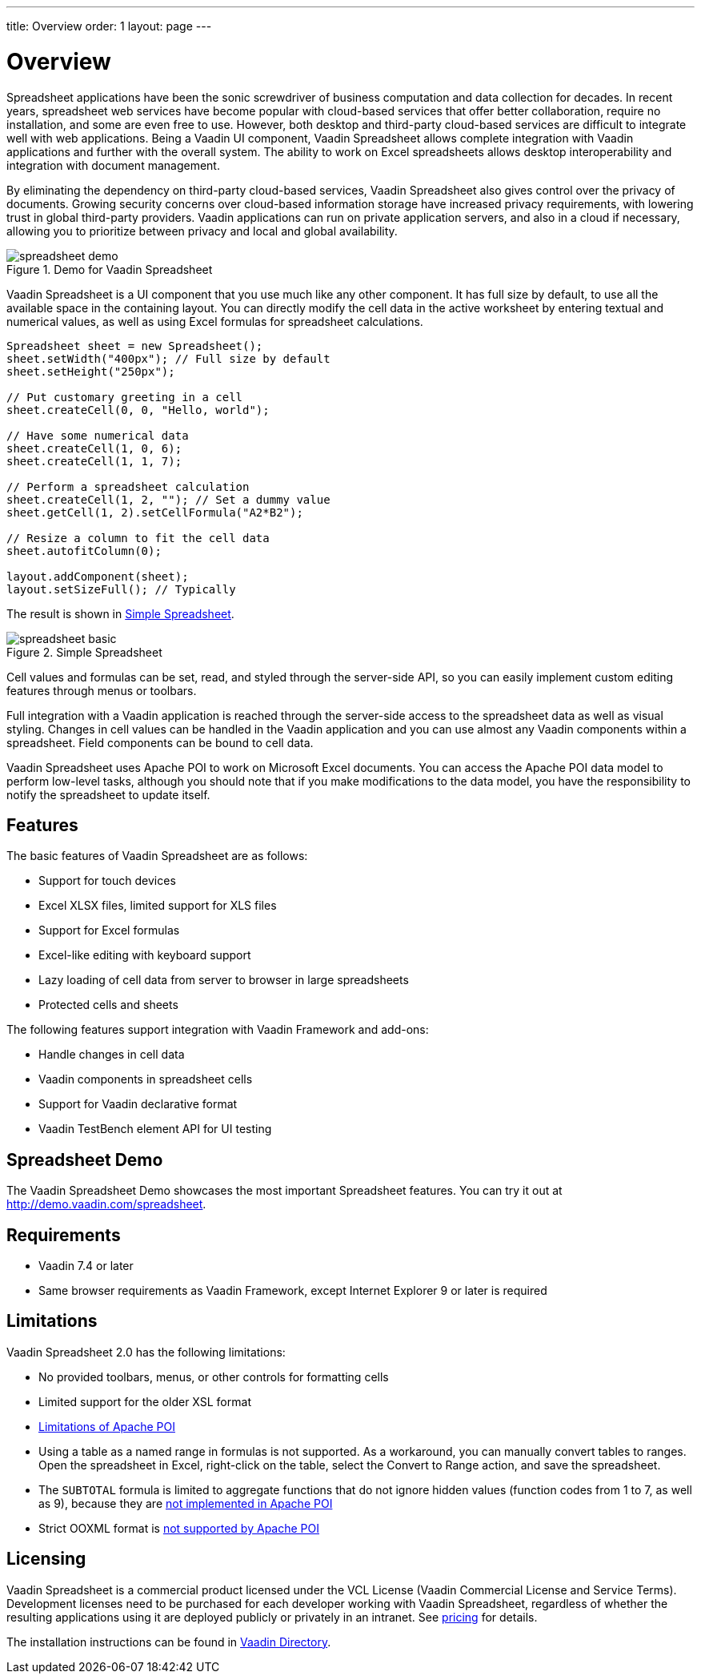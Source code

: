 ---
title: Overview
order: 1
layout: page
---

[[spreadsheet.overview]]
= Overview

Spreadsheet applications have been the sonic screwdriver of business computation
and data collection for decades. In recent years, spreadsheet web services have
become popular with cloud-based services that offer better collaboration,
require no installation, and some are even free to use. However, both desktop
and third-party cloud-based services are difficult to integrate well with web
applications. Being a Vaadin UI component, Vaadin Spreadsheet allows complete
integration with Vaadin applications and further with the overall system. The
ability to work on Excel spreadsheets allows desktop interoperability and
integration with document management.

By eliminating the dependency on third-party cloud-based services, Vaadin
Spreadsheet also gives control over the privacy of documents. Growing security
concerns over cloud-based information storage have increased privacy
requirements, with lowering trust in global third-party providers. Vaadin
applications can run on private application servers, and also in a cloud if
necessary, allowing you to prioritize between privacy and local and global
availability.

[[figure.spreadsheet.overview.demo]]
.Demo for Vaadin Spreadsheet
image::img/spreadsheet-demo.png[]

Vaadin Spreadsheet is a UI component that you use much like any other component.
It has full size by default, to use all the available space in the containing
layout. You can directly modify the cell data in the active worksheet by
entering textual and numerical values, as well as using Excel formulas for
spreadsheet calculations.


----
Spreadsheet sheet = new Spreadsheet();
sheet.setWidth("400px"); // Full size by default
sheet.setHeight("250px");

// Put customary greeting in a cell
sheet.createCell(0, 0, "Hello, world");

// Have some numerical data
sheet.createCell(1, 0, 6);
sheet.createCell(1, 1, 7);

// Perform a spreadsheet calculation
sheet.createCell(1, 2, ""); // Set a dummy value
sheet.getCell(1, 2).setCellFormula("A2*B2");

// Resize a column to fit the cell data
sheet.autofitColumn(0);

layout.addComponent(sheet);
layout.setSizeFull(); // Typically
----

The result is shown in <<figure.spreadsheet.overview.example>>.

[[figure.spreadsheet.overview.example]]
.Simple Spreadsheet
image::img/spreadsheet-basic.png[]

Cell values and formulas can be set, read, and styled through the server-side
API, so you can easily implement custom editing features through menus or
toolbars.

Full integration with a Vaadin application is reached through the server-side
access to the spreadsheet data as well as visual styling. Changes in cell values
can be handled in the Vaadin application and you can use almost any Vaadin
components within a spreadsheet. Field components can be bound to cell data.

Vaadin Spreadsheet uses Apache POI to work on Microsoft Excel documents. You can
access the Apache POI data model to perform low-level tasks, although you should
note that if you make modifications to the data model, you have the
responsibility to notify the spreadsheet to update itself.

[[spreadsheet.overview.features]]
== Features

The basic features of Vaadin Spreadsheet are as follows:

* Support for touch devices
* Excel XLSX files, limited support for XLS files
* Support for Excel formulas
* Excel-like editing with keyboard support
* Lazy loading of cell data from server to browser in large spreadsheets
* Protected cells and sheets

The following features support integration with Vaadin Framework and add-ons:

* Handle changes in cell data
* Vaadin components in spreadsheet cells
* Support for Vaadin declarative format
* Vaadin TestBench element API for UI testing


[[spreadsheet.overview.demo]]
== Spreadsheet Demo

The Vaadin Spreadsheet Demo showcases the most important Spreadsheet features.
You can try it out at http://demo.vaadin.com/spreadsheet.

ifdef::web[]
See
<<dummy/../../spreadsheet/spreadsheet-installation#spreadsheet.installation.demo,"Importing
the Demo">> for instructions for importing the project in
Eclipse.
endif::web[]


ifdef::web[]
The link:https://github.com/vaadin/spreadsheet-demo[source code is available and
browseable at
Github].
endif::web[]


[[spreadsheet.overview.requirements]]
== Requirements

* Vaadin 7.4 or later
* Same browser requirements as Vaadin Framework, except Internet Explorer 9 or later is required


[[spreadsheet.overview.limitations]]
== Limitations

Vaadin Spreadsheet 2.0 has the following limitations:

* No provided toolbars, menus, or other controls for formatting cells
* Limited support for the older XSL format
* link:http://poi.apache.org/spreadsheet/limitations.html[Limitations of Apache POI]
* Using a table as a named range in formulas is not supported. As a workaround, you can manually convert tables to ranges. Open the spreadsheet in Excel, right-click on the table, select the [guilabel]#Convert to Range# action, and save the spreadsheet.
* The `SUBTOTAL` formula is limited to aggregate functions that do not ignore hidden values (function codes from 1 to 7, as well as 9), because they are https://poi.apache.org/apidocs/org/apache/poi/ss/formula/functions/Subtotal.html[not implemented in Apache POI]
* Strict OOXML format is link:https://bz.apache.org/bugzilla/show_bug.cgi?id=57699[not supported by Apache POI]

[[spreadsheet.overview.license]]
== Licensing

Vaadin Spreadsheet is a commercial product licensed under the VCL License (Vaadin
Commercial License and Service Terms).
Development licenses need to be purchased for each developer working with Vaadin
Spreadsheet, regardless of whether the resulting applications using it are
deployed publicly or privately in an intranet.
See link:https://vaadin.com/pricing[pricing] for details.

The installation instructions can be found in
link:https://vaadin.com/directory/component/vaadin-spreadsheet[Vaadin Directory].
